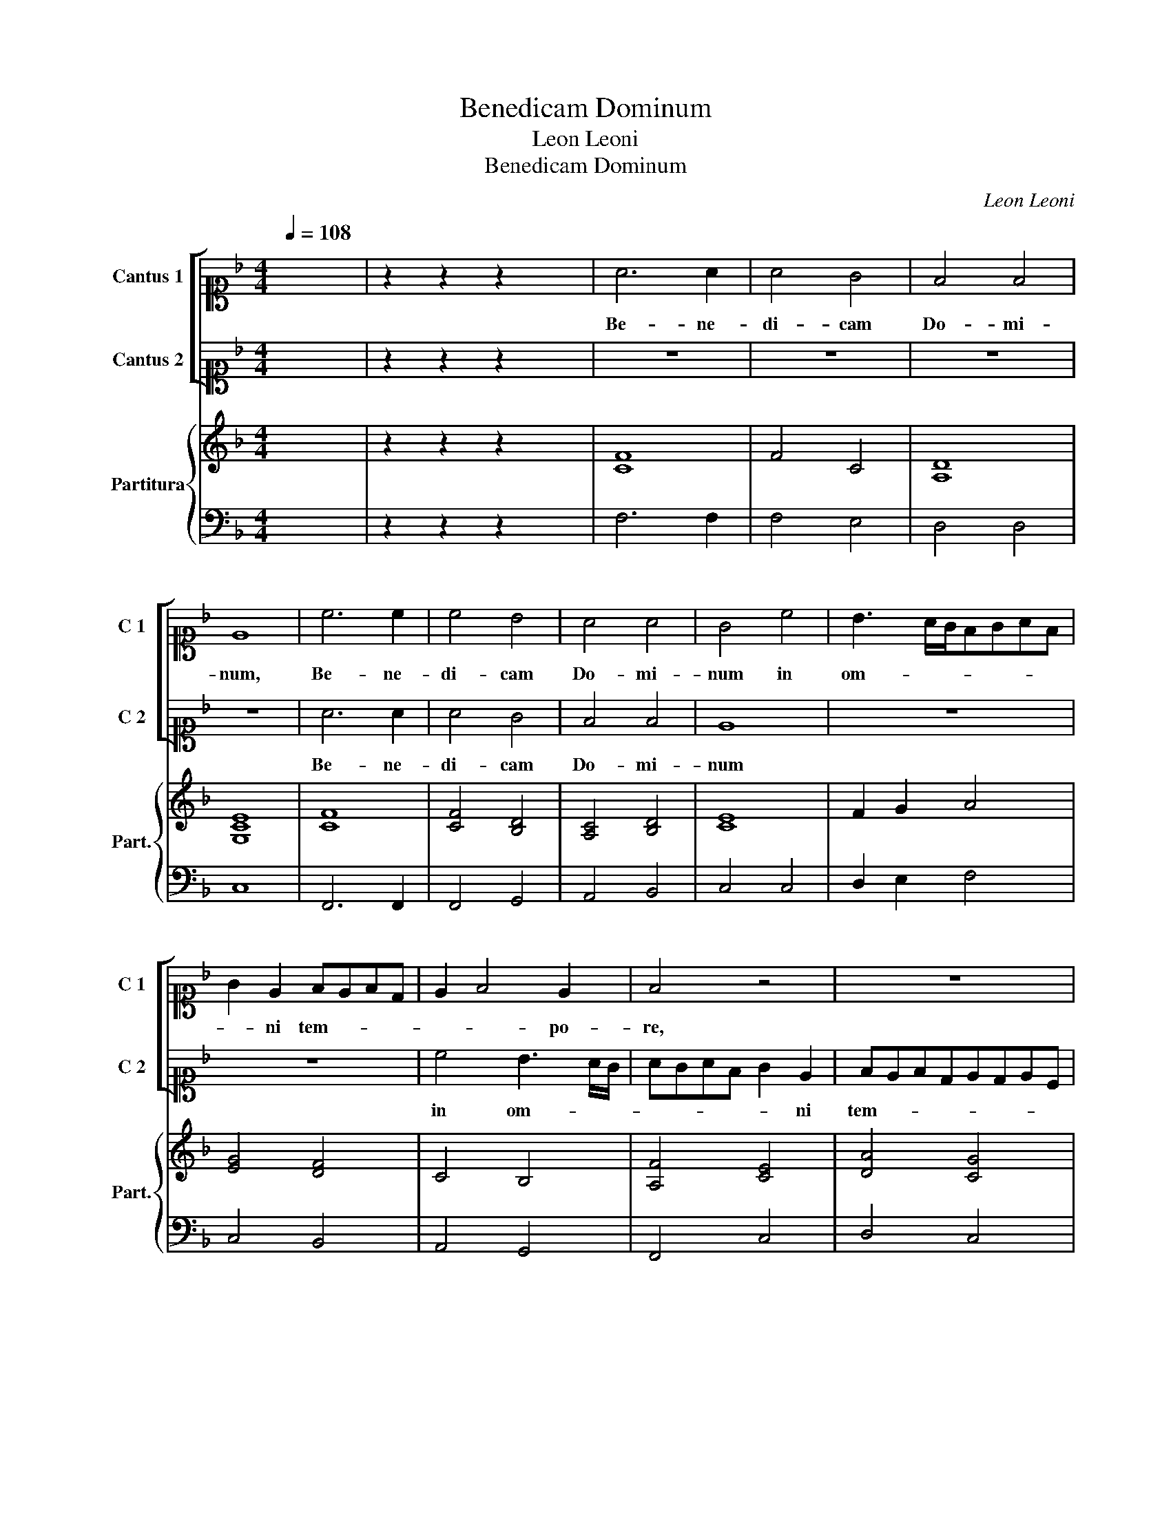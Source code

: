 X:1
T:Benedicam Dominum
T:Leon Leoni
T:Benedicam Dominum
C:Leon Leoni
%%score [ 1 2 ] { 3 | 4 }
L:1/8
Q:1/4=108
M:4/4
K:F
V:1 alto1 nm="Cantus 1" snm="C 1"
V:2 alto1 nm="Cantus 2" snm="C 2"
V:3 treble nm="Partitura" snm="Part."
V:4 bass 
V:1
 x8 | z2 z2 z2 x2 | A6 A2 | A4 G4 | F4 F4 | E8 | c6 c2 | c4 B4 | A4 A4 | G4 c4 | B3 A/G/FGAF | %11
w: ||Be- ne-|di- cam|Do- mi-|num,|Be- ne-|di- cam|Do- mi-|num in|om- * * * * * *|
 G2 E2 FEFD | E2 F4 E2 | F4 z4 | z8 | z8 | z4 G4 | AGAF G2 E2 | FEFD E4 | D4 C3 c | B2 A2 G3 G | %21
w: * ni tem- * * *|* * po-|re,|||in|om- * * * * ni|tem- * * * *|po- re, in|om- ni tem- po-|
 A4 z2 A2- | AA c2 =B4 | c3 G G2 B2 | A4 G4 | z8 | z2 A2 c2 c2 | =B4 A2 E2 | ^FGAF G3 =F | %29
w: re, sem-|* per laus e-|ius in o- re|me- o,||in o- re|me- o, in|o- * * * * *|
 E2 D2 ^C4 | D8 | z2 A2 A3 A | A2 B2 A3 A | A2 B3 B A2 | G2 F2 G4 | A6 c2 | c3 c c2 d2 | %37
w: * re me-|o.|In Do- mi-|no lau- da- bi-|tur a- ni- ma|me- * *|a, In|Do- mi- no lau-|
 c3 c c2 c2 | A2 B2 G4 | A8 | G6 G2 | G4 G2 G2 | A8 | G8 |!p! FEFG A4 | z2!f! F2 E4 | D4 z4 | %47
w: da- bi- tur a-|ni- ma me-|a,|Au- di-|ant man- su-|e-|ri|et _ _ _ _|læ- ten-|tur,|
 z4!p! EDEF | G4 z2!f! E2 | D4 C4 | z8 | AGAB c4 | z2!p! A2 GFGE | F4 z4 | z4 z2!f! c2 | c2 c2 c4 | %56
w: et _ _ _|_ læ-|ten- tur,||et _ _ _ _|læ- ten- * * *|tur.|Ma-|gni- fi- ca-|
 d2 c3 c B2 | A8 | A4 d4 | d4 c4 | B4 A4 | FGAB c2 BA | G2 A2 G4 | A4 F4- | F2 _E2 D4 | E4 z2 c2- | %66
w: te Do- mi- num|me-|cum et|e- xal-|te- mus|no- * * * * * *|* men e-|ius in|_ id- i-|psum, in|
 c2 A2 G4 | F2 A4 A2 | BABc d4 | !fermata!c8 |] %70
w: _ id- i-|psum, in id-|i- * * * *|psum.|
V:2
 x8 | z2 z2 z2 x2 | z8 | z8 | z8 | z8 | A6 A2 | A4 G4 | F4 F4 | E8 | z8 | z8 | c4 B3 A/G/ | %13
w: ||||||Be- ne-|di- cam|Do- mi-|num|||in om- * *|
 AGAF G2 E2 | FEFDEDEC | D2 E2 D3 D | E8 | z4 G4 | AGAF G2 E2 | FEFDEDEC | DE F4 E2 | F8 | z8 | %23
w: * * * * * ni|tem- * * * * * * *|* * * po-|re,|in|om- * * * * ni|tem- * * * * * * *|* * * po-|re,||
 z2 E3 E G2 | ^F4 G2 D2 | F2 F2 E4 | D3 F G2 A2 | ^G4 A4 | z2 A2 B2 B2 | A3 G/F/ E4 | ^F8 | %31
w: sem- per laus|e- ius in|o- re me-|o, in o- re|me- o,|in o- re|me- * * *|o.|
 z2 F2 F3 F | F2 G2 F3 F | F2 D3 E F2 | E2 F4 E2 | F6 A2 | A3 A A2 B2 | A3 A A2 G2 | F2 F2 E4 | %39
w: In Do- mi-|no lau- da- bi-|tur a- ni- ma|me- * *|a, In|Do- mi- no lau-|da- bi- tur a-|ni- ma me-|
 F8 | E6 E2 | E4 D2 E2 | F8- | F4 E4 | z4!p! FEFG | A4 z4 | z2!f! F2 E4 | D4 z4 |!p! EDEF G4 | %49
w: a,|Au- di-|ant man- su-|e-|* ri|et _ _ _|_|læ- ten-|tur,|et _ _ _ _|
 z4 z2!f! E2 | D4 C4 | z4 AGAB | c4 z4 | z2!p! A2 GFGE | F4 z2 A2 | A2 A2 A4 | B2 A3 A G2 | F8 | %58
w: læ-|ten- tur,|et _ _ _|_|læ- ten- * * *|tur. Ma-|gni- fi- ca-|te Do- mi- num|me-|
 ^F4 B4 | B4 A4 | G4 F4 | DEFG A3 G/F/ | E2 F2 E4 | F4 D4- | D2 C2 =B,4 | C2 c4 A2 | G2 F4 E2 | %67
w: cum et|e- xal-|te- mus|no- * * * * * *|* men e-|ius in|_ id- i-|psum, in id-|i- * *|
 F4 z2 F2- | F2 F2 B4 | A8 |] %70
w: psum, in|_ id- i-|psum.|
V:3
 x8 | z2 z2 z2 x2 | [CF]8 | F4 C4 | [A,D]8 | [G,CE]8 | [CF]8 | [CF]4 [B,D]4 | [A,C]4 [B,D]4 | %9
 [CE]8 | F2 G2 A4 | [EG]4 [DF]4 | C4 B,4 | [A,F]4 [CE]4 | [DA]4 [CG]4 | B,2 C4 =B,2 | [CEG]8 | C8 | %18
 [DA]4 [CG]4 | [B,D]4 [A,C]4 | D2 C2 [CG]4 | [CF]8- | [CF]4 [DG]4 | [CEG]6 [DG]2 | [DA]4 [DG]4 | %25
 [DA]4 [CE]4 | [DA]4 [CEG]2 [CEA]2 | E4 [EA]4 | [D^F]4 [DG]4 | [A,E]8 | [DA]8 | D8 | D8 | D6 C2 | %34
 C8 | F8 | F8 | F8 | D4 E4 | F8 | [CEG]8- | [CEG]4 G4 | [CF]8 | [CG]8 | z8 | z2 A2 c4 | A2 A2 c4 | %47
 A4 z4 | z4 z2 c2 | =B4 c2 c2 | =B4 c4 | z8 | z8 | z8 | z4 z2 [FAc]2 | [FAc]2 [FAc]2 [FAc]4 | %56
 [FBd]2 [FAc]3 [FAc] [DGB]2 | [DFA]8 | D4 G4 | B4 F4 | G4 D4 | F4 F4 | [CEG]2 [CFA]2 G2 E2 | %63
 [CF]4 [DFB]4 | [DFG]2 [C_EG]2 [=B,DG]4 | [EG]4 [EA]4 | F4 G4 | [CFA]6 [DFA]2 | Bcdc B4 | [CFA]8 |] %70
V:4
 x8 | z2 z2 z2 x2 | F,6 F,2 | F,4 E,4 | D,4 D,4 | C,8 | F,,6 F,,2 | F,,4 G,,4 | A,,4 B,,4 | %9
 C,4 C,4 | D,2 E,2 F,4 | C,4 B,,4 | A,,4 G,,4 | F,,4 C,4 | D,4 C,4 | B,,2 C,2 G,,3 G,, | C,8 | %17
 F,4 E,4 | D,4 C,4 | B,,4 A,,4 | G,,2 F,,2 C,4 | F,,6 F,2- | F,F, C,2 G,4 | C,2 C,3 C, G,,2 | %24
 D,4 G,,3 G, | F,2 D,2 A,,4 | D,2 D,2 C,2 A,,2 | E,4 A,,2 A,,2 | D,4 G,,4 | A,,8 | D,8 | %31
 z2 D,2 D,3 D, | D,2 G,,2 D,3 D, | D,2 B,,3 B,, F,,2 | C,8 | F,,6 F,2 | F,3 F, F,2 B,,2 | %37
 F,3 F, F,2 C,2 | D,2 B,,2 C,4 | F,,8 | C,6 C,2 | C,4 =B,,2 C,2 | F,,8 | C,8 | F,8 | F,2 D,2 A,,4 | %46
 D,2 D,2 A,,4 | D,4 C,4 | C,6 C,2 | G,,4 C,2 C,2 | G,,4 C,4 | F,8 | F,2 F,2 C,4 | F,2 F,,2 C,4 | %54
 F,,4 z2 F,2 | F,2 F,2 F,4 | B,,2 F,3 F, G,2 | D,8 | D,4 B,,4 | B,,C,D,E, F,2 F,,2 | %60
 G,,A,,B,,C, D,4 | D,4 A,,2 B,,2 | C,8 | F,,4 B,,2 F,,2 | G,,8 | C,8- | C,8 | F,6 D,2 | B,,8 | %69
 F,,8 |] %70

